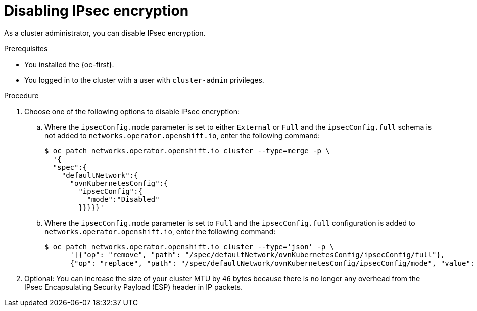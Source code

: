 // Module included in the following assemblies:
//
// * networking/ovn_kubernetes_network_provider/configuring-ipsec-ovn.adoc

:_mod-docs-content-type: PROCEDURE
[id="nw-ovn-ipsec-disable_{context}"]
= Disabling IPsec encryption

As a cluster administrator, you can disable IPsec encryption.

.Prerequisites

* You installed the {oc-first}.
* You logged in to the cluster with a user with `cluster-admin` privileges.

.Procedure

. Choose one of the following options to disable IPsec encryption:
+
.. Where the `ipsecConfig.mode` parameter is set to either `External` or `Full` and the `ipsecConfig.full` schema is not added to `networks.operator.openshift.io`, enter the following command:
+
[source,terminal]
----
$ oc patch networks.operator.openshift.io cluster --type=merge -p \
  '{
  "spec":{
    "defaultNetwork":{
      "ovnKubernetesConfig":{
        "ipsecConfig":{
          "mode":"Disabled"
        }}}}}'
----
+
.. Where the `ipsecConfig.mode` parameter is set to `Full` and the `ipsecConfig.full` configuration is added to `networks.operator.openshift.io`, enter the following command:
+
[source,terminal]
----
$ oc patch networks.operator.openshift.io cluster --type='json' -p \
      '[{"op": "remove", "path": "/spec/defaultNetwork/ovnKubernetesConfig/ipsecConfig/full"}, 
      {"op": "replace", "path": "/spec/defaultNetwork/ovnKubernetesConfig/ipsecConfig/mode", "value": "Disabled"}]'
----

. Optional: You can increase the size of your cluster MTU by `46` bytes because there is no longer any overhead from the IPsec Encapsulating Security Payload (ESP) header in IP packets.
